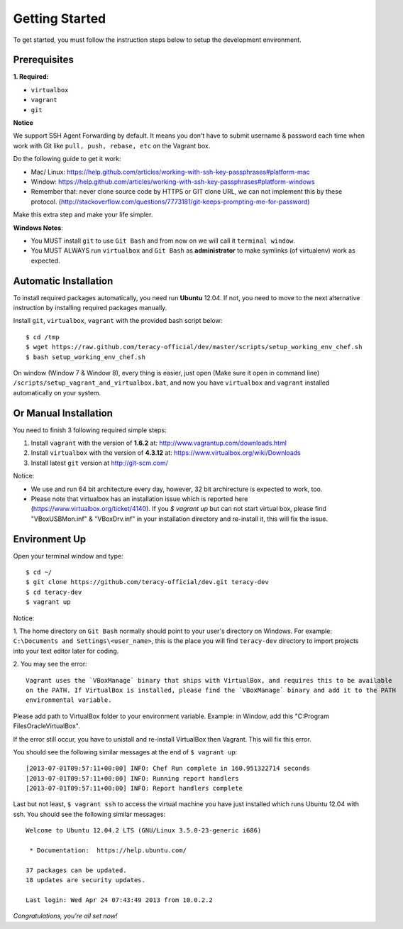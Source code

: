 Getting Started
===============

To get started, you must follow the instruction steps below to setup the development environment.


Prerequisites
-------------

**1. Required:**

- ``virtualbox``
- ``vagrant``
- ``git``

**Notice**

We support SSH Agent Forwarding by default. It means you don't have to submit username & password
each time when work with Git like ``pull, push, rebase, etc`` on the Vagrant box.

Do the following guide to get it work:

- Mac/ Linux: https://help.github.com/articles/working-with-ssh-key-passphrases#platform-mac

- Window: https://help.github.com/articles/working-with-ssh-key-passphrases#platform-windows

- Remember that: never clone source code by HTTPS or GIT clone URL, we can not implement this by these protocol.
  (http://stackoverflow.com/questions/7773181/git-keeps-prompting-me-for-password)

Make this extra step and make your life simpler.

**Windows Notes**:

- You MUST install ``git`` to use ``Git Bash`` and from now on we will call it ``terminal window``.

- You MUST ALWAYS run ``virtualbox`` and ``Git Bash`` as **administrator** to make symlinks
  (of virtualenv) work as expected.


Automatic Installation
----------------------

To install required packages automatically, you need run **Ubuntu** 12.04. If not, you need to move
to the next alternative instruction by installing required packages manually.

Install ``git``, ``virtualbox``, ``vagrant`` with the provided bash script below:
::

    $ cd /tmp
    $ wget https://raw.github.com/teracy-official/dev/master/scripts/setup_working_env_chef.sh
    $ bash setup_working_env_chef.sh

On window (Window 7 & Window 8), every thing is easier, just open (Make sure it open in command line) ``/scripts/setup_vagrant_and_virtualbox.bat``, and 
now you have ``virtualbox`` and ``vagrant`` installed automatically on your system.


Or Manual Installation
----------------------

You need to finish 3 following required simple steps:

1. Install ``vagrant`` with the version of **1.6.2** at: http://www.vagrantup.com/downloads.html

2. Install ``virtualbox`` with the version of **4.3.12** at:
   https://www.virtualbox.org/wiki/Downloads

3. Install latest ``git`` version at http://git-scm.com/

Notice:

- We use and run 64 bit architecture every day, however, 32 bit archirecture is expected to work, too.

- Please note that virtualbox has an installation issue which is reported here
  (https://www.virtualbox.org/ticket/4140). If you `$ vagrant up` but can not start virtual box,
  please find "VBoxUSBMon.inf" & "VBoxDrv.inf" in your installation directory and re-install it,
  this will fix the issue.


Environment Up
--------------

Open your terminal window and type:
::

    $ cd ~/
    $ git clone https://github.com/teracy-official/dev.git teracy-dev
    $ cd teracy-dev
    $ vagrant up

Notice:

1. The home directory on ``Git Bash`` normally should point to your user's directory on Windows.
For example: ``C:\Documents and Settings\<user_name>``, this is the place you will find
``teracy-dev`` directory to import projects into your text editor later for coding.

2. You may see the error:
::

    Vagrant uses the `VBoxManage` binary that ships with VirtualBox, and requires this to be available
    on the PATH. If VirtualBox is installed, please find the `VBoxManage` binary and add it to the PATH
    environmental variable.

Please add path to VirtualBox folder to your environment variable.
Example: in Window, add this "C:\Program Files\Oracle\VirtualBox".

If the error still occur, you have to unistall and re-install VirtualBox then Vagrant. This will fix
this error.

You should see the following similar messages at the end of ``$ vagrant up``:
::

    [2013-07-01T09:57:11+00:00] INFO: Chef Run complete in 160.951322714 seconds
    [2013-07-01T09:57:11+00:00] INFO: Running report handlers
    [2013-07-01T09:57:11+00:00] INFO: Report handlers complete

Last but not least, ``$ vagrant ssh`` to access the virtual machine you have just
installed which runs Ubuntu 12.04 with ssh. You should see the following similar messages:
::

    Welcome to Ubuntu 12.04.2 LTS (GNU/Linux 3.5.0-23-generic i686)

     * Documentation:  https://help.ubuntu.com/

    37 packages can be updated.
    18 updates are security updates.

    Last login: Wed Apr 24 07:43:49 2013 from 10.0.2.2

*Congratulations, you're all set now!*
